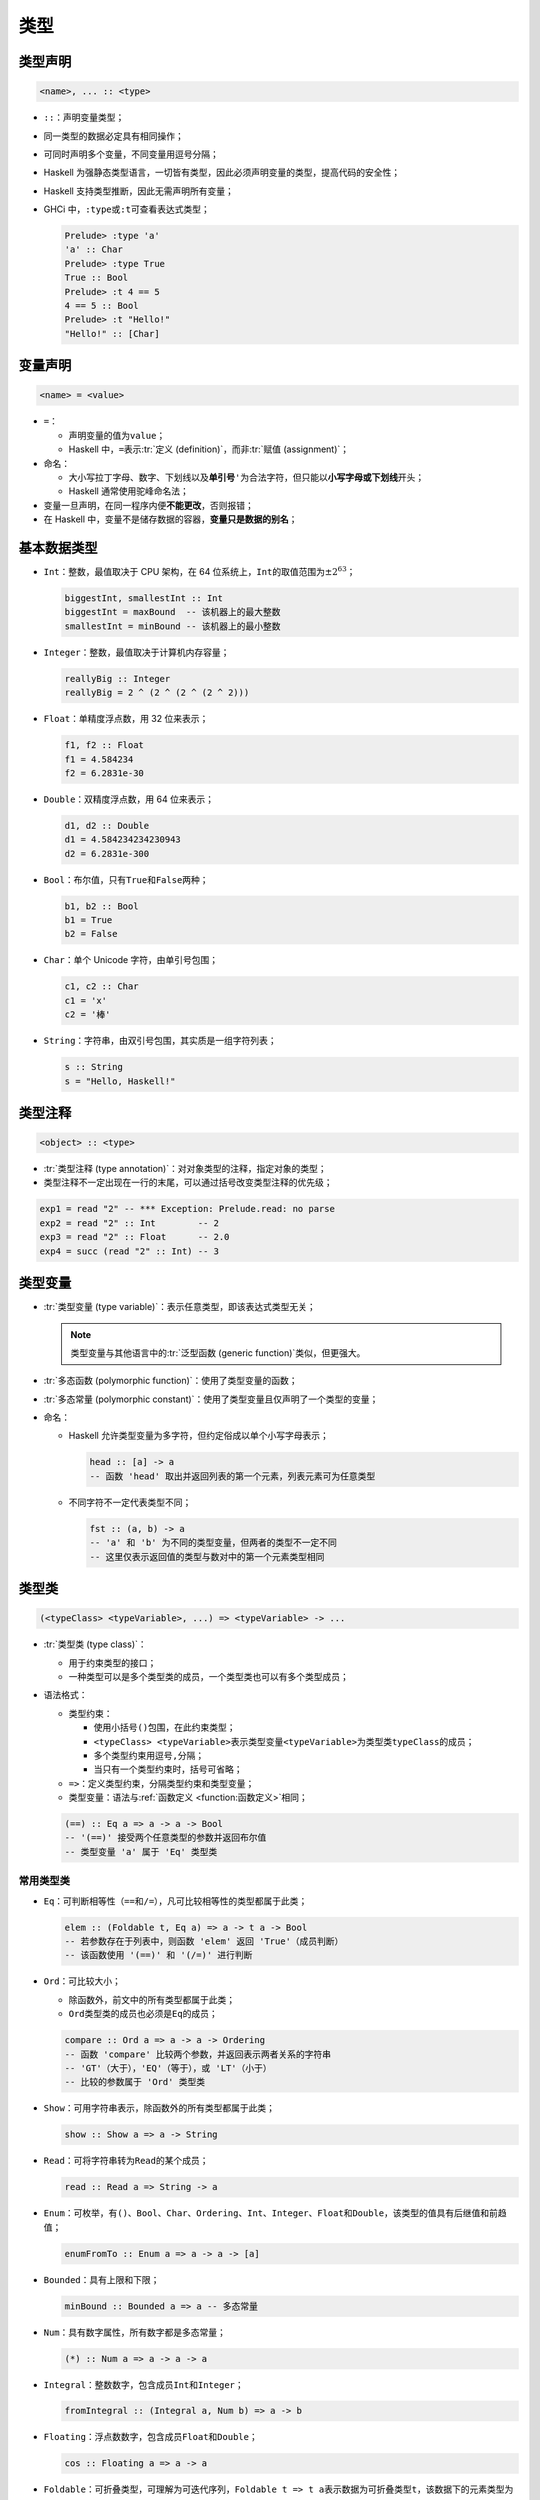 .. highlight:: haskell
   :linenothreshold: 10

====
类型
====

类型声明
========

.. code-block::

   <name>, ... :: <type>

- ``::``\ ：声明变量类型；
- 同一类型的数据必定具有相同操作；
- 可同时声明多个变量，不同变量用逗号分隔；
- Haskell 为强静态类型语言，一切皆有类型，因此必须声明变量的类型，提高代码的安全性；
- Haskell 支持类型推断，因此无需声明所有变量；
- GHCi 中，\ ``:type``\ 或\ ``:t``\ 可查看表达式类型；

  .. code-block::

     Prelude> :type 'a'
     'a' :: Char
     Prelude> :type True
     True :: Bool
     Prelude> :t 4 == 5
     4 == 5 :: Bool
     Prelude> :t "Hello!"
     "Hello!" :: [Char]

变量声明
========

.. code-block::

   <name> = <value>

- ``=``\ ：

  - 声明变量的值为\ ``value``\ ；
  - Haskell 中，\ ``=``\ 表示\ :tr:`定义 (definition)`\ ，而非\ :tr:`赋值 (assignment)`\ ；

- 命名：

  - 大小写拉丁字母、数字、下划线以及\ **单引号**\ ``'``\ 为合法字符，但只能以\ **小写字母或下划线**\ 开头；
  - Haskell 通常使用驼峰命名法；

- 变量一旦声明，在同一程序内便\ **不能更改**\ ，否则报错；
- 在 Haskell 中，变量不是储存数据的容器，\ **变量只是数据的别名**\ ；

.. code-block::
   :caption: test.hs
   :linenos:

   x :: Int  -- x 有类型 Int
   x = 3     -- x **默认**为 3
   x = 4
   -- test.hs:3:1: error:
   --     Multiple declarations of ‘x’
   --      Declared at: test.hs:2:1
   --                   test.hs:3:1

基本数据类型
============

- ``Int``\ ：整数，最值取决于 CPU 架构，在 64 位系统上，\ ``Int``\ 的取值范围为\ :math:`\pm2^{63}`\ ；

  .. code-block::

     biggestInt, smallestInt :: Int
     biggestInt = maxBound  -- 该机器上的最大整数
     smallestInt = minBound -- 该机器上的最小整数

- ``Integer``\ ：整数，最值取决于计算机内存容量；

  .. code-block::

     reallyBig :: Integer
     reallyBig = 2 ^ (2 ^ (2 ^ (2 ^ 2)))

- ``Float``\ ：单精度浮点数，用 32 位来表示；

  .. code-block::

     f1, f2 :: Float
     f1 = 4.584234
     f2 = 6.2831e-30

- ``Double``\ ：双精度浮点数，用 64 位来表示；

  .. code-block::

     d1, d2 :: Double
     d1 = 4.584234234230943
     d2 = 6.2831e-300

- ``Bool``\ ：布尔值，只有\ ``True``\ 和\ ``False``\ 两种；

  .. code-block::

     b1, b2 :: Bool
     b1 = True
     b2 = False

- ``Char``\ ：单个 Unicode 字符，由单引号包围；

  .. code-block::

     c1, c2 :: Char
     c1 = 'x'
     c2 = '棒'

- ``String``\ ：字符串，由双引号包围，其实质是一组字符列表；

  .. code-block::

     s :: String
     s = "Hello, Haskell!"

类型注释
========

.. code-block::

   <object> :: <type>

- :tr:`类型注释 (type annotation)`\ ：对对象类型的注释，指定对象的类型；
- 类型注释不一定出现在一行的末尾，可以通过括号改变类型注释的优先级；

.. code-block::

   exp1 = read "2" -- *** Exception: Prelude.read: no parse
   exp2 = read "2" :: Int        -- 2
   exp3 = read "2" :: Float      -- 2.0
   exp4 = succ (read "2" :: Int) -- 3

类型变量
========

- :tr:`类型变量 (type variable)`\ ：表示任意类型，即该表达式类型无关；

  .. note::

     类型变量与其他语言中的\ :tr:`泛型函数 (generic function)`\ 类似，但更强大。

- :tr:`多态函数 (polymorphic function)`\ ：使用了类型变量的函数；
- :tr:`多态常量 (polymorphic constant)`\ ：使用了类型变量且仅声明了一个类型的变量；
- 命名：

  - Haskell 允许类型变量为多字符，但约定俗成以单个小写字母表示；

    .. code-block::

       head :: [a] -> a
       -- 函数 'head' 取出并返回列表的第一个元素，列表元素可为任意类型

  - 不同字符不一定代表类型不同；

    .. code-block::

       fst :: (a, b) -> a
       -- 'a' 和 'b' 为不同的类型变量，但两者的类型不一定不同
       -- 这里仅表示返回值的类型与数对中的第一个元素类型相同

类型类
======

.. code-block::

   (<typeClass> <typeVariable>, ...) => <typeVariable> -> ...

- :tr:`类型类 (type class)`\ ：

  - 用于约束类型的接口；
  - 一种类型可以是多个类型类的成员，一个类型类也可以有多个类型成员；

- 语法格式：

  - 类型约束：

    - 使用小括号\ ``()``\ 包围，在此约束类型；
    - ``<typeClass> <typeVariable>``\ 表示类型变量\ ``<typeVariable>``\ 为类型类\ ``typeClass``\ 的成员；
    - 多个类型约束用逗号\ ``,``\ 分隔；
    - 当只有一个类型约束时，括号可省略；

  - ``=>``\ ：定义类型约束，分隔类型约束和类型变量；
  - 类型变量：语法与\ :ref:`函数定义 <function:函数定义>`\ 相同；

  .. code-block::

     (==) :: Eq a => a -> a -> Bool
     -- '(==)' 接受两个任意类型的参数并返回布尔值
     -- 类型变量 'a' 属于 'Eq' 类型类

常用类型类
----------

.. _type-class-eq:

- ``Eq``\ ：可判断相等性（\ ``==``\ 和\ ``/=``\ ），凡可比较相等性的类型都属于此类；

  .. code-block::

     elem :: (Foldable t, Eq a) => a -> t a -> Bool
     -- 若参数存在于列表中，则函数 'elem' 返回 'True'（成员判断）
     -- 该函数使用 '(==)' 和 '(/=)' 进行判断

- ``Ord``\ ：可比较大小；

  - 除函数外，前文中的所有类型都属于此类；
  - ``Ord``\ 类型类的成员也必须是\ ``Eq``\ 的成员；

  .. code-block::

     compare :: Ord a => a -> a -> Ordering
     -- 函数 'compare' 比较两个参数，并返回表示两者关系的字符串
     -- 'GT'（大于），'EQ'（等于），或 'LT'（小于）
     -- 比较的参数属于 'Ord' 类型类

- ``Show``\ ：可用字符串表示，除函数外的所有类型都属于此类；

  .. code-block::

     show :: Show a => a -> String

- ``Read``\ ：可将字符串转为\ ``Read``\ 的某个成员；

  .. code-block::

     read :: Read a => String -> a

- ``Enum``\ ：可枚举，有\ ``()``\ 、\ ``Bool``\ 、\ ``Char``\ 、\ ``Ordering``\ 、\ ``Int``\ 、\ ``Integer``\ 、\ ``Float``\ 和\ ``Double``\ ，该类型的值具有后继值和前趋值；

  .. code-block::

     enumFromTo :: Enum a => a -> a -> [a]

- ``Bounded``\ ：具有上限和下限；

  .. code-block::

     minBound :: Bounded a => a -- 多态常量

- ``Num``\ ：具有数字属性，所有数字都是多态常量；

  .. code-block::

     (*) :: Num a => a -> a -> a

- ``Integral``\ ：整数数字，包含成员\ ``Int``\ 和\ ``Integer``\ ；

  .. code-block::

     fromIntegral :: (Integral a, Num b) => a -> b

- ``Floating``\ ：浮点数数字，包含成员\ ``Float``\ 和\ ``Double``\ ；

  .. code-block::

     cos :: Floating a => a -> a

- ``Foldable``\ ：可折叠类型，可理解为可迭代序列，\ ``Foldable t => t a``\ 表示数据为可折叠类型\ ``t``\ ，该数据下的元素类型为\ ``a``\ ；

  .. code-block::

     foldr :: Foldable t => (a -> b -> b) -> b -> t a -> b
